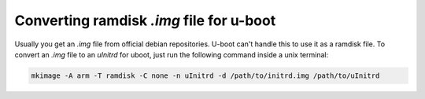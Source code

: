 Converting ramdisk *.img* file for u-boot
=========================================

Usually you get an *.img* file from official debian repositories. U-boot can't handle this to use it as a ramdisk file.
To convert an *.img* file to an *uInitrd* for uboot, just run the following command inside a unix terminal:

.. code-block:: shell

	mkimage -A arm -T ramdisk -C none -n uInitrd -d /path/to/initrd.img /path/to/uInitrd
